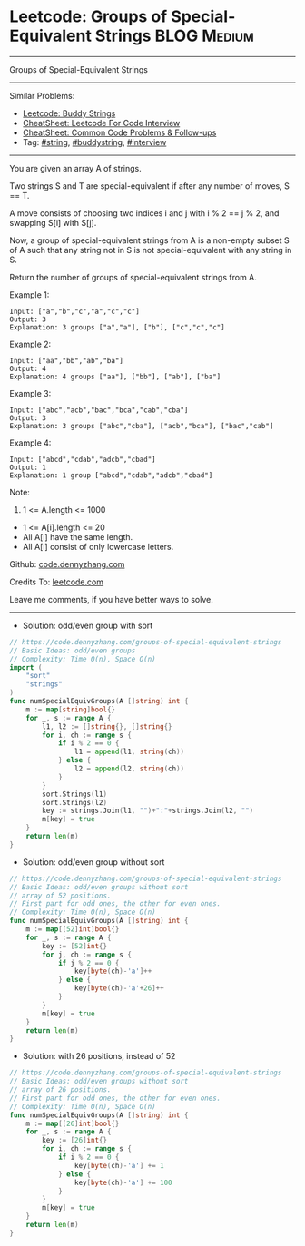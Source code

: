 * Leetcode: Groups of Special-Equivalent Strings                 :BLOG:Medium:
#+STARTUP: showeverything
#+OPTIONS: toc:nil \n:t ^:nil creator:nil d:nil
:PROPERTIES:
:type:     string, buddystring, interview
:END:
---------------------------------------------------------------------
Groups of Special-Equivalent Strings
---------------------------------------------------------------------
#+BEGIN_HTML
<a href="https://github.com/dennyzhang/code.dennyzhang.com/tree/master/problems/groups-of-special-equivalent-strings"><img align="right" width="200" height="183" src="https://www.dennyzhang.com/wp-content/uploads/denny/watermark/github.png" /></a>
#+END_HTML
Similar Problems:
- [[https://code.dennyzhang.com/buddy-strings][Leetcode: Buddy Strings]]
- [[https://cheatsheet.dennyzhang.com/cheatsheet-leetcode-A4][CheatSheet: Leetcode For Code Interview]]
- [[https://cheatsheet.dennyzhang.com/cheatsheet-followup-A4][CheatSheet: Common Code Problems & Follow-ups]]
- Tag: [[https://code.dennyzhang.com/review-string][#string]], [[https://code.dennyzhang.com/tag/buddystring][#buddystring]], [[https://code.dennyzhang.com/tag/interview][#interview]]
---------------------------------------------------------------------
You are given an array A of strings.

Two strings S and T are special-equivalent if after any number of moves, S == T.

A move consists of choosing two indices i and j with i % 2 == j % 2, and swapping S[i] with S[j].

Now, a group of special-equivalent strings from A is a non-empty subset S of A such that any string not in S is not special-equivalent with any string in S.

Return the number of groups of special-equivalent strings from A.

Example 1:
#+BEGIN_EXAMPLE
Input: ["a","b","c","a","c","c"]
Output: 3
Explanation: 3 groups ["a","a"], ["b"], ["c","c","c"]
#+END_EXAMPLE

Example 2:
#+BEGIN_EXAMPLE
Input: ["aa","bb","ab","ba"]
Output: 4
Explanation: 4 groups ["aa"], ["bb"], ["ab"], ["ba"]
#+END_EXAMPLE

Example 3:
#+BEGIN_EXAMPLE
Input: ["abc","acb","bac","bca","cab","cba"]
Output: 3
Explanation: 3 groups ["abc","cba"], ["acb","bca"], ["bac","cab"]
#+END_EXAMPLE

Example 4:
#+BEGIN_EXAMPLE
Input: ["abcd","cdab","adcb","cbad"]
Output: 1
Explanation: 1 group ["abcd","cdab","adcb","cbad"]
#+END_EXAMPLE
 
Note:

1. 1 <= A.length <= 1000
- 1 <= A[i].length <= 20
- All A[i] have the same length.
- All A[i] consist of only lowercase letters.

Github: [[https://github.com/dennyzhang/code.dennyzhang.com/tree/master/problems/groups-of-special-equivalent-strings][code.dennyzhang.com]]

Credits To: [[https://leetcode.com/problems/groups-of-special-equivalent-strings/description/][leetcode.com]]

Leave me comments, if you have better ways to solve.
---------------------------------------------------------------------
- Solution: odd/even group with sort

#+BEGIN_SRC go
// https://code.dennyzhang.com/groups-of-special-equivalent-strings
// Basic Ideas: odd/even groups
// Complexity: Time O(n), Space O(n)
import (
    "sort"
    "strings"
)
func numSpecialEquivGroups(A []string) int {
    m := map[string]bool{}
    for _, s := range A {
        l1, l2 := []string{}, []string{}
        for i, ch := range s {
            if i % 2 == 0 {
                l1 = append(l1, string(ch))
            } else {
                l2 = append(l2, string(ch))
            }
        }
        sort.Strings(l1)
        sort.Strings(l2)
        key := strings.Join(l1, "")+":"+strings.Join(l2, "")
        m[key] = true
    }
    return len(m)
}
#+END_SRC

- Solution: odd/even group without sort

#+BEGIN_SRC go
// https://code.dennyzhang.com/groups-of-special-equivalent-strings
// Basic Ideas: odd/even groups without sort
// array of 52 positions. 
// First part for odd ones, the other for even ones.
// Complexity: Time O(n), Space O(n)
func numSpecialEquivGroups(A []string) int {
    m := map[[52]int]bool{}
    for _, s := range A {
        key := [52]int{}
        for j, ch := range s {
            if j % 2 == 0 {
                key[byte(ch)-'a']++
            } else {
                key[byte(ch)-'a'+26]++
            }
        }
        m[key] = true
    }
    return len(m)
}
#+END_SRC

- Solution: with 26 positions, instead of 52

#+BEGIN_SRC go
// https://code.dennyzhang.com/groups-of-special-equivalent-strings
// Basic Ideas: odd/even groups without sort
// array of 26 positions. 
// First part for odd ones, the other for even ones.
// Complexity: Time O(n), Space O(n)
func numSpecialEquivGroups(A []string) int {
    m := map[[26]int]bool{}
    for _, s := range A {
        key := [26]int{}
        for i, ch := range s {
            if i % 2 == 0 {
                key[byte(ch)-'a'] += 1
            } else {
                key[byte(ch)-'a'] += 100
            }
        }
        m[key] = true
    }
    return len(m)
}
#+END_SRC


#+BEGIN_HTML
<div style="overflow: hidden;">
<div style="float: left; padding: 5px"> <a href="https://www.linkedin.com/in/dennyzhang001"><img src="https://www.dennyzhang.com/wp-content/uploads/sns/linkedin.png" alt="linkedin" /></a></div>
<div style="float: left; padding: 5px"><a href="https://github.com/dennyzhang"><img src="https://www.dennyzhang.com/wp-content/uploads/sns/github.png" alt="github" /></a></div>
<div style="float: left; padding: 5px"><a href="https://www.dennyzhang.com/slack" target="_blank" rel="nofollow"><img src="https://www.dennyzhang.com/wp-content/uploads/sns/slack.png" alt="slack"/></a></div>
</div>
#+END_HTML
